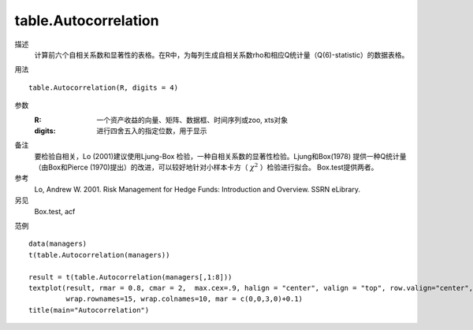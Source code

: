 table.Autocorrelation
=====================

描述
    计算前六个自相关系数和显著性的表格。在R中，为每列生成自相关系数rho和相应Q统计量（Q(6)-statistic）的数据表格。

用法
::

    table.Autocorrelation(R, digits = 4)

参数
    :R: 一个资产收益的向量、矩阵、数据框、时间序列或zoo, xts对象
    :digits: 进行四舍五入的指定位数，用于显示

备注
    要检验自相关，Lo (2001)建议使用Ljung-Box 检验，一种自相关系数的显著性检验。Ljung和Box(1978)
    提供一种Q统计量（由Box和Pierce (1970)提出）的改进，可以较好地针对小样本卡方（ :math:`\chi^2` ）检验进行拟合。 Box.test提供两者。

参考
    Lo, Andrew W. 2001. Risk Management for Hedge Funds: Introduction and Overview. SSRN eLibrary.

另见
    Box.test, acf

范例
::

    data(managers)
    t(table.Autocorrelation(managers))

    result = t(table.Autocorrelation(managers[,1:8]))
    textplot(result, rmar = 0.8, cmar = 2,  max.cex=.9, halign = "center", valign = "top", row.valign="center",
             wrap.rownames=15, wrap.colnames=10, mar = c(0,0,3,0)+0.1)
    title(main="Autocorrelation")



